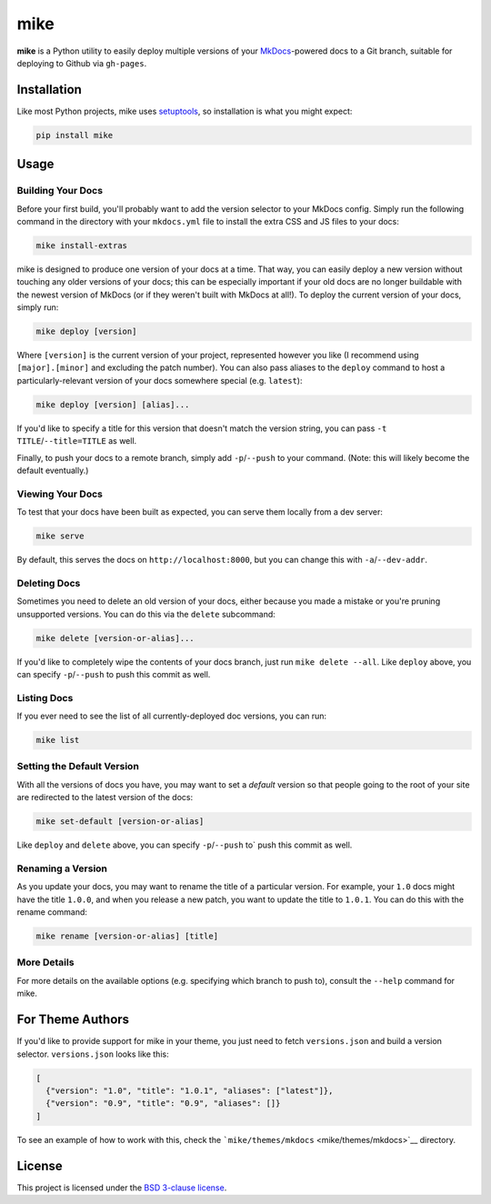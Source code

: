 mike
====

**mike** is a Python utility to easily deploy multiple versions of your
`MkDocs <http://www.mkdocs.org>`__-powered docs to a Git branch,
suitable for deploying to Github via ``gh-pages``.

Installation
------------

Like most Python projects, mike uses
`setuptools <https://pythonhosted.org/setuptools/>`__, so installation
is what you might expect:

.. code:: sh

    pip install mike

Usage
-----

Building Your Docs
~~~~~~~~~~~~~~~~~~

Before your first build, you'll probably want to add the version
selector to your MkDocs config. Simply run the following command in the
directory with your ``mkdocs.yml`` file to install the extra CSS and JS
files to your docs:

.. code:: sh

    mike install-extras

mike is designed to produce one version of your docs at a time. That
way, you can easily deploy a new version without touching any older
versions of your docs; this can be especially important if your old docs
are no longer buildable with the newest version of MkDocs (or if they
weren't built with MkDocs at all!). To deploy the current version of
your docs, simply run:

.. code:: sh

    mike deploy [version]

Where ``[version]`` is the current version of your project, represented
however you like (I recommend using ``[major].[minor]`` and excluding
the patch number). You can also pass aliases to the ``deploy`` command
to host a particularly-relevant version of your docs somewhere special
(e.g. ``latest``):

.. code:: sh

    mike deploy [version] [alias]...

If you'd like to specify a title for this version that doesn't match the
version string, you can pass ``-t TITLE``/``--title=TITLE`` as well.

Finally, to push your docs to a remote branch, simply add
``-p``/``--push`` to your command. (Note: this will likely become the
default eventually.)

Viewing Your Docs
~~~~~~~~~~~~~~~~~

To test that your docs have been built as expected, you can serve them
locally from a dev server:

.. code:: sh

    mike serve

By default, this serves the docs on ``http://localhost:8000``, but you
can change this with ``-a``/``--dev-addr``.

Deleting Docs
~~~~~~~~~~~~~

Sometimes you need to delete an old version of your docs, either because
you made a mistake or you're pruning unsupported versions. You can do
this via the ``delete`` subcommand:

.. code:: sh

    mike delete [version-or-alias]...

If you'd like to completely wipe the contents of your docs branch, just
run ``mike delete --all``. Like ``deploy`` above, you can specify
``-p``/``--push`` to push this commit as well.

Listing Docs
~~~~~~~~~~~~

If you ever need to see the list of all currently-deployed doc versions,
you can run:

.. code:: sh

    mike list

Setting the Default Version
~~~~~~~~~~~~~~~~~~~~~~~~~~~

With all the versions of docs you have, you may want to set a *default*
version so that people going to the root of your site are redirected to
the latest version of the docs:

.. code:: sh

    mike set-default [version-or-alias]

Like ``deploy`` and ``delete`` above, you can specify ``-p``/``--push``
to\` push this commit as well.

Renaming a Version
~~~~~~~~~~~~~~~~~~

As you update your docs, you may want to rename the title of a
particular version. For example, your ``1.0`` docs might have the title
``1.0.0``, and when you release a new patch, you want to update the
title to ``1.0.1``. You can do this with the rename command:

.. code:: sh

    mike rename [version-or-alias] [title]

More Details
~~~~~~~~~~~~

For more details on the available options (e.g. specifying which branch
to push to), consult the ``--help`` command for mike.

For Theme Authors
-----------------

If you'd like to provide support for mike in your theme, you just need
to fetch ``versions.json`` and build a version selector.
``versions.json`` looks like this:

.. code:: js

    [
      {"version": "1.0", "title": "1.0.1", "aliases": ["latest"]},
      {"version": "0.9", "title": "0.9", "aliases": []}
    ]

To see an example of how to work with this, check the
```mike/themes/mkdocs`` <mike/themes/mkdocs>`__ directory.

License
-------

This project is licensed under the `BSD 3-clause license <LICENSE>`__.


